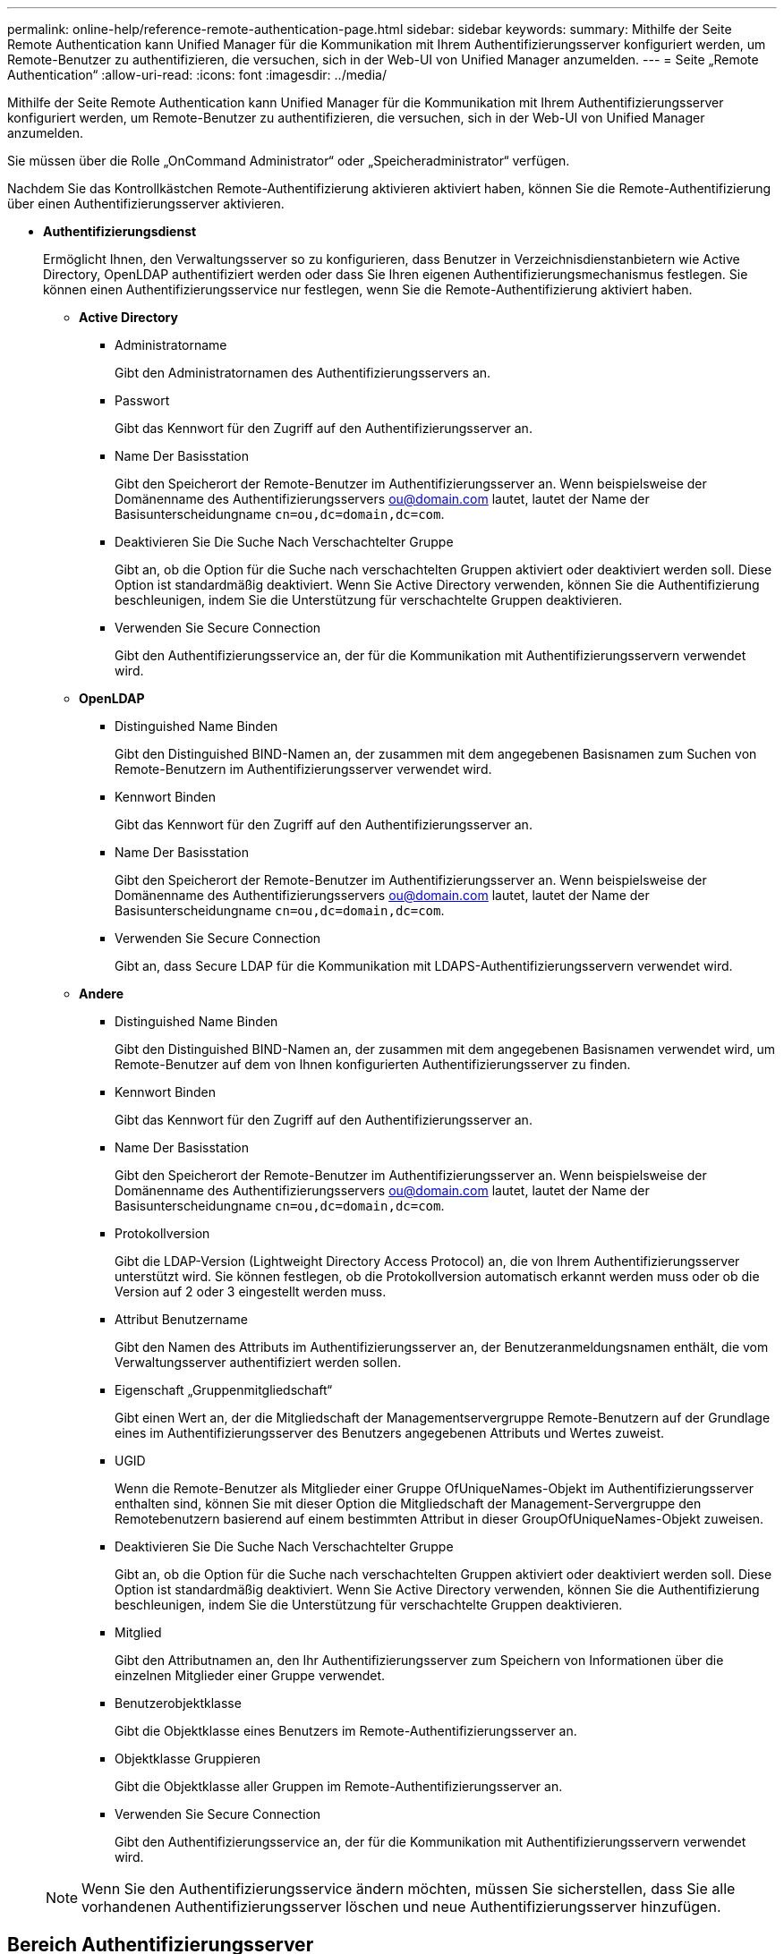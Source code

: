 ---
permalink: online-help/reference-remote-authentication-page.html 
sidebar: sidebar 
keywords:  
summary: Mithilfe der Seite Remote Authentication kann Unified Manager für die Kommunikation mit Ihrem Authentifizierungsserver konfiguriert werden, um Remote-Benutzer zu authentifizieren, die versuchen, sich in der Web-UI von Unified Manager anzumelden. 
---
= Seite „Remote Authentication“
:allow-uri-read: 
:icons: font
:imagesdir: ../media/


[role="lead"]
Mithilfe der Seite Remote Authentication kann Unified Manager für die Kommunikation mit Ihrem Authentifizierungsserver konfiguriert werden, um Remote-Benutzer zu authentifizieren, die versuchen, sich in der Web-UI von Unified Manager anzumelden.

Sie müssen über die Rolle „OnCommand Administrator“ oder „Speicheradministrator“ verfügen.

Nachdem Sie das Kontrollkästchen Remote-Authentifizierung aktivieren aktiviert haben, können Sie die Remote-Authentifizierung über einen Authentifizierungsserver aktivieren.

* *Authentifizierungsdienst*
+
Ermöglicht Ihnen, den Verwaltungsserver so zu konfigurieren, dass Benutzer in Verzeichnisdienstanbietern wie Active Directory, OpenLDAP authentifiziert werden oder dass Sie Ihren eigenen Authentifizierungsmechanismus festlegen. Sie können einen Authentifizierungsservice nur festlegen, wenn Sie die Remote-Authentifizierung aktiviert haben.

+
** *Active Directory*
+
*** Administratorname
+
Gibt den Administratornamen des Authentifizierungsservers an.

*** Passwort
+
Gibt das Kennwort für den Zugriff auf den Authentifizierungsserver an.

*** Name Der Basisstation
+
Gibt den Speicherort der Remote-Benutzer im Authentifizierungsserver an. Wenn beispielsweise der Domänenname des Authentifizierungsservers ou@domain.com lautet, lautet der Name der Basisunterscheidungname `cn=ou,dc=domain,dc=com`.

*** Deaktivieren Sie Die Suche Nach Verschachtelter Gruppe
+
Gibt an, ob die Option für die Suche nach verschachtelten Gruppen aktiviert oder deaktiviert werden soll. Diese Option ist standardmäßig deaktiviert. Wenn Sie Active Directory verwenden, können Sie die Authentifizierung beschleunigen, indem Sie die Unterstützung für verschachtelte Gruppen deaktivieren.

*** Verwenden Sie Secure Connection
+
Gibt den Authentifizierungsservice an, der für die Kommunikation mit Authentifizierungsservern verwendet wird.



** *OpenLDAP*
+
*** Distinguished Name Binden
+
Gibt den Distinguished BIND-Namen an, der zusammen mit dem angegebenen Basisnamen zum Suchen von Remote-Benutzern im Authentifizierungsserver verwendet wird.

*** Kennwort Binden
+
Gibt das Kennwort für den Zugriff auf den Authentifizierungsserver an.

*** Name Der Basisstation
+
Gibt den Speicherort der Remote-Benutzer im Authentifizierungsserver an. Wenn beispielsweise der Domänenname des Authentifizierungsservers ou@domain.com lautet, lautet der Name der Basisunterscheidungname `cn=ou,dc=domain,dc=com`.

*** Verwenden Sie Secure Connection
+
Gibt an, dass Secure LDAP für die Kommunikation mit LDAPS-Authentifizierungsservern verwendet wird.



** *Andere*
+
*** Distinguished Name Binden
+
Gibt den Distinguished BIND-Namen an, der zusammen mit dem angegebenen Basisnamen verwendet wird, um Remote-Benutzer auf dem von Ihnen konfigurierten Authentifizierungsserver zu finden.

*** Kennwort Binden
+
Gibt das Kennwort für den Zugriff auf den Authentifizierungsserver an.

*** Name Der Basisstation
+
Gibt den Speicherort der Remote-Benutzer im Authentifizierungsserver an. Wenn beispielsweise der Domänenname des Authentifizierungsservers ou@domain.com lautet, lautet der Name der Basisunterscheidungname `cn=ou,dc=domain,dc=com`.

*** Protokollversion
+
Gibt die LDAP-Version (Lightweight Directory Access Protocol) an, die von Ihrem Authentifizierungsserver unterstützt wird. Sie können festlegen, ob die Protokollversion automatisch erkannt werden muss oder ob die Version auf 2 oder 3 eingestellt werden muss.

*** Attribut Benutzername
+
Gibt den Namen des Attributs im Authentifizierungsserver an, der Benutzeranmeldungsnamen enthält, die vom Verwaltungsserver authentifiziert werden sollen.

*** Eigenschaft „Gruppenmitgliedschaft“
+
Gibt einen Wert an, der die Mitgliedschaft der Managementservergruppe Remote-Benutzern auf der Grundlage eines im Authentifizierungsserver des Benutzers angegebenen Attributs und Wertes zuweist.

*** UGID
+
Wenn die Remote-Benutzer als Mitglieder einer Gruppe OfUniqueNames-Objekt im Authentifizierungsserver enthalten sind, können Sie mit dieser Option die Mitgliedschaft der Management-Servergruppe den Remotebenutzern basierend auf einem bestimmten Attribut in dieser GroupOfUniqueNames-Objekt zuweisen.

*** Deaktivieren Sie Die Suche Nach Verschachtelter Gruppe
+
Gibt an, ob die Option für die Suche nach verschachtelten Gruppen aktiviert oder deaktiviert werden soll. Diese Option ist standardmäßig deaktiviert. Wenn Sie Active Directory verwenden, können Sie die Authentifizierung beschleunigen, indem Sie die Unterstützung für verschachtelte Gruppen deaktivieren.

*** Mitglied
+
Gibt den Attributnamen an, den Ihr Authentifizierungsserver zum Speichern von Informationen über die einzelnen Mitglieder einer Gruppe verwendet.

*** Benutzerobjektklasse
+
Gibt die Objektklasse eines Benutzers im Remote-Authentifizierungsserver an.

*** Objektklasse Gruppieren
+
Gibt die Objektklasse aller Gruppen im Remote-Authentifizierungsserver an.

*** Verwenden Sie Secure Connection
+
Gibt den Authentifizierungsservice an, der für die Kommunikation mit Authentifizierungsservern verwendet wird.





+
[NOTE]
====
Wenn Sie den Authentifizierungsservice ändern möchten, müssen Sie sicherstellen, dass Sie alle vorhandenen Authentifizierungsserver löschen und neue Authentifizierungsserver hinzufügen.

====




== Bereich Authentifizierungsserver

Im Bereich Authentifizierungsserver werden die Authentifizierungsserver angezeigt, mit denen der Verwaltungsserver kommuniziert, um Remotebenutzer zu finden und zu authentifizieren. Die Anmeldeinformationen für Remote-Benutzer oder -Gruppen werden vom Authentifizierungsserver verwaltet.

* *Befehlsschaltflächen*
+
Ermöglicht das Hinzufügen, Bearbeiten oder Löschen von Authentifizierungsservern.

+
** Zusatz
+
Ermöglicht das Hinzufügen eines Authentifizierungsservers.

+
Wenn der hinzugefügte Authentifizierungsserver Teil eines Hochverfügbarkeitspaars ist (unter Verwendung derselben Datenbank), können Sie auch den Authentifizierungsserver des Partners hinzufügen. Dadurch kann der Management-Server mit dem Partner kommunizieren, wenn einer der Authentifizierungsserver nicht erreichbar ist.

** Bearbeiten
+
Ermöglicht die Bearbeitung der Einstellungen für einen ausgewählten Authentifizierungsserver.

** Löschen
+
Löscht die ausgewählten Authentifizierungsserver.



* *Name oder IP-Adresse*
+
Zeigt den Hostnamen oder die IP-Adresse des Authentifizierungsservers an, der zur Authentifizierung des Benutzers auf dem Verwaltungsserver verwendet wird.

* *Port*
+
Zeigt die Portnummer des Authentifizierungsservers an.

* *Testauthentifizierung*
+
Mit dieser Schaltfläche wird die Konfiguration Ihres Authentifizierungsservers durch Authentifizierung eines Remotebenutzers oder einer -Gruppe validiert.

+
Wenn Sie beim Testen nur den Benutzernamen angeben, sucht der Verwaltungsserver im Authentifizierungsserver nach dem Remote-Benutzer, authentifiziert den Benutzer jedoch nicht. Wenn Sie sowohl den Benutzernamen als auch das Passwort angeben, sucht der Verwaltungsserver den Remote-Benutzer und authentifiziert diesen.

+
Sie können die Authentifizierung nicht testen, wenn die Remote-Authentifizierung deaktiviert ist.


